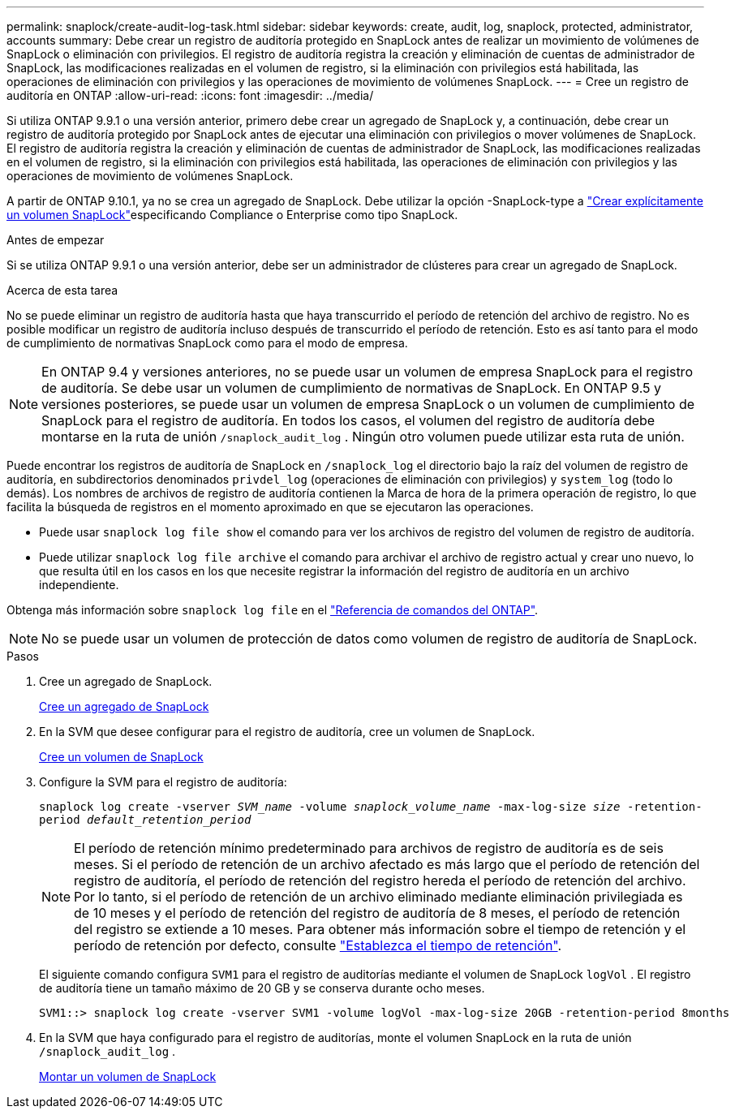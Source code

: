 ---
permalink: snaplock/create-audit-log-task.html 
sidebar: sidebar 
keywords: create, audit, log, snaplock, protected, administrator, accounts 
summary: Debe crear un registro de auditoría protegido en SnapLock antes de realizar un movimiento de volúmenes de SnapLock o eliminación con privilegios. El registro de auditoría registra la creación y eliminación de cuentas de administrador de SnapLock, las modificaciones realizadas en el volumen de registro, si la eliminación con privilegios está habilitada, las operaciones de eliminación con privilegios y las operaciones de movimiento de volúmenes SnapLock. 
---
= Cree un registro de auditoría en ONTAP
:allow-uri-read: 
:icons: font
:imagesdir: ../media/


[role="lead"]
Si utiliza ONTAP 9.9.1 o una versión anterior, primero debe crear un agregado de SnapLock y, a continuación, debe crear un registro de auditoría protegido por SnapLock antes de ejecutar una eliminación con privilegios o mover volúmenes de SnapLock. El registro de auditoría registra la creación y eliminación de cuentas de administrador de SnapLock, las modificaciones realizadas en el volumen de registro, si la eliminación con privilegios está habilitada, las operaciones de eliminación con privilegios y las operaciones de movimiento de volúmenes SnapLock.

A partir de ONTAP 9.10.1, ya no se crea un agregado de SnapLock. Debe utilizar la opción -SnapLock-type a link:../snaplock/create-snaplock-volume-task.html["Crear explícitamente un volumen SnapLock"]especificando Compliance o Enterprise como tipo SnapLock.

.Antes de empezar
Si se utiliza ONTAP 9.9.1 o una versión anterior, debe ser un administrador de clústeres para crear un agregado de SnapLock.

.Acerca de esta tarea
No se puede eliminar un registro de auditoría hasta que haya transcurrido el período de retención del archivo de registro. No es posible modificar un registro de auditoría incluso después de transcurrido el período de retención. Esto es así tanto para el modo de cumplimiento de normativas SnapLock como para el modo de empresa.

[NOTE]
====
En ONTAP 9.4 y versiones anteriores, no se puede usar un volumen de empresa SnapLock para el registro de auditoría. Se debe usar un volumen de cumplimiento de normativas de SnapLock. En ONTAP 9.5 y versiones posteriores, se puede usar un volumen de empresa SnapLock o un volumen de cumplimiento de SnapLock para el registro de auditoría. En todos los casos, el volumen del registro de auditoría debe montarse en la ruta de unión `/snaplock_audit_log` . Ningún otro volumen puede utilizar esta ruta de unión.

====
Puede encontrar los registros de auditoría de SnapLock en `/snaplock_log` el directorio bajo la raíz del volumen de registro de auditoría, en subdirectorios denominados `privdel_log` (operaciones de eliminación con privilegios) y `system_log` (todo lo demás). Los nombres de archivos de registro de auditoría contienen la Marca de hora de la primera operación de registro, lo que facilita la búsqueda de registros en el momento aproximado en que se ejecutaron las operaciones.

* Puede usar `snaplock log file show` el comando para ver los archivos de registro del volumen de registro de auditoría.
* Puede utilizar `snaplock log file archive` el comando para archivar el archivo de registro actual y crear uno nuevo, lo que resulta útil en los casos en los que necesite registrar la información del registro de auditoría en un archivo independiente.


Obtenga más información sobre `snaplock log file` en el link:https://docs.netapp.com/us-en/ontap-cli/search.html?q=snaplock+log+file["Referencia de comandos del ONTAP"^].

[NOTE]
====
No se puede usar un volumen de protección de datos como volumen de registro de auditoría de SnapLock.

====
.Pasos
. Cree un agregado de SnapLock.
+
xref:create-snaplock-aggregate-task.adoc[Cree un agregado de SnapLock]

. En la SVM que desee configurar para el registro de auditoría, cree un volumen de SnapLock.
+
xref:create-snaplock-volume-task.adoc[Cree un volumen de SnapLock]

. Configure la SVM para el registro de auditoría:
+
`snaplock log create -vserver _SVM_name_ -volume _snaplock_volume_name_ -max-log-size _size_ -retention-period _default_retention_period_`

+
[NOTE]
====
El período de retención mínimo predeterminado para archivos de registro de auditoría es de seis meses. Si el período de retención de un archivo afectado es más largo que el período de retención del registro de auditoría, el período de retención del registro hereda el período de retención del archivo. Por lo tanto, si el período de retención de un archivo eliminado mediante eliminación privilegiada es de 10 meses y el período de retención del registro de auditoría de 8 meses, el período de retención del registro se extiende a 10 meses. Para obtener más información sobre el tiempo de retención y el período de retención por defecto, consulte link:../snaplock/set-retention-period-task.html["Establezca el tiempo de retención"].

====
+
El siguiente comando configura `SVM1` para el registro de auditorías mediante el volumen de SnapLock `logVol` . El registro de auditoría tiene un tamaño máximo de 20 GB y se conserva durante ocho meses.

+
[listing]
----
SVM1::> snaplock log create -vserver SVM1 -volume logVol -max-log-size 20GB -retention-period 8months
----
. En la SVM que haya configurado para el registro de auditorías, monte el volumen SnapLock en la ruta de unión `/snaplock_audit_log` .
+
xref:mount-snaplock-volume-task.adoc[Montar un volumen de SnapLock]


